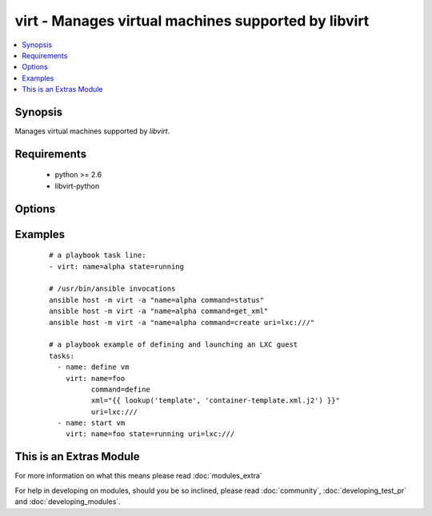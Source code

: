 .. _virt:


virt - Manages virtual machines supported by libvirt
++++++++++++++++++++++++++++++++++++++++++++++++++++



.. contents::
   :local:
   :depth: 1


Synopsis
--------

Manages virtual machines supported by *libvirt*.


Requirements
------------

  * python >= 2.6
  * libvirt-python


Options
-------

.. raw:: html

    <table border=1 cellpadding=4>
    <tr>
    <th class="head">parameter</th>
    <th class="head">required</th>
    <th class="head">default</th>
    <th class="head">choices</th>
    <th class="head">comments</th>
    </tr>
            <tr>
    <td>command<br/><div style="font-size: small;"></div></td>
    <td>no</td>
    <td></td>
        <td><ul><li>create</li><li>status</li><li>start</li><li>stop</li><li>pause</li><li>unpause</li><li>shutdown</li><li>undefine</li><li>destroy</li><li>get_xml</li><li>autostart</li><li>freemem</li><li>list_vms</li><li>info</li><li>nodeinfo</li><li>virttype</li><li>define</li></ul></td>
        <td><div>in addition to state management, various non-idempotent commands are available. See examples</div></td></tr>
            <tr>
    <td>name<br/><div style="font-size: small;"></div></td>
    <td>yes</td>
    <td></td>
        <td><ul></ul></td>
        <td><div>name of the guest VM being managed. Note that VM must be previously defined with xml.</div></td></tr>
            <tr>
    <td>state<br/><div style="font-size: small;"></div></td>
    <td>no</td>
    <td>no</td>
        <td><ul><li>running</li><li>shutdown</li><li>destroyed</li><li>paused</li></ul></td>
        <td><div>Note that there may be some lag for state requests like <code>shutdown</code> since these refer only to VM states. After starting a guest, it may not be immediately accessible.</div></td></tr>
            <tr>
    <td>uri<br/><div style="font-size: small;"></div></td>
    <td>no</td>
    <td></td>
        <td><ul></ul></td>
        <td><div>libvirt connection uri</div></td></tr>
            <tr>
    <td>xml<br/><div style="font-size: small;"></div></td>
    <td>no</td>
    <td></td>
        <td><ul></ul></td>
        <td><div>XML document used with the define command</div></td></tr>
        </table>
    </br>



Examples
--------

 ::

    # a playbook task line:
    - virt: name=alpha state=running
    
    # /usr/bin/ansible invocations
    ansible host -m virt -a "name=alpha command=status"
    ansible host -m virt -a "name=alpha command=get_xml"
    ansible host -m virt -a "name=alpha command=create uri=lxc:///"
    
    # a playbook example of defining and launching an LXC guest
    tasks:
      - name: define vm
        virt: name=foo
              command=define
              xml="{{ lookup('template', 'container-template.xml.j2') }}"
              uri=lxc:///
      - name: start vm
        virt: name=foo state=running uri=lxc:///




    
This is an Extras Module
------------------------

For more information on what this means please read :doc:`modules_extra`

    
For help in developing on modules, should you be so inclined, please read :doc:`community`, :doc:`developing_test_pr` and :doc:`developing_modules`.


